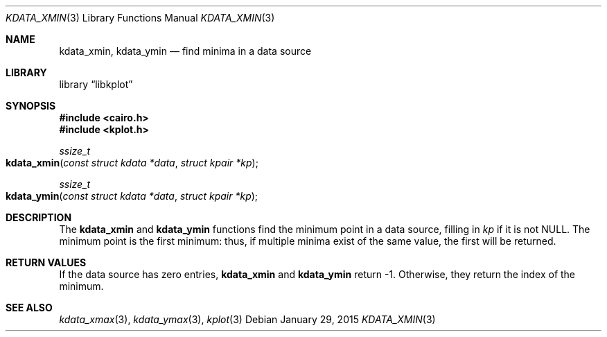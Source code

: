 .Dd $Mdocdate: January 29 2015 $
.Dt KDATA_XMIN 3
.Os
.Sh NAME
.Nm kdata_xmin ,
.Nm kdata_ymin
.Nd find minima in a data source
.Sh LIBRARY
.Lb libkplot
.Sh SYNOPSIS
.In cairo.h
.In kplot.h
.Ft ssize_t
.Fo kdata_xmin
.Fa "const struct kdata *data"
.Fa "struct kpair *kp"
.Fc
.Ft ssize_t
.Fo kdata_ymin
.Fa "const struct kdata *data"
.Fa "struct kpair *kp"
.Fc
.Sh DESCRIPTION
The
.Nm kdata_xmin
and
.Nm kdata_ymin
functions find the minimum point in a data source, filling in
.Fa kp
if it is not
.Dv NULL .
The minimum point is the first minimum: thus, if multiple minima exist
of the same value, the first will be returned.
.Sh RETURN VALUES
If the data source has zero entries,
.Nm kdata_xmin
and
.Nm kdata_ymin
return -1.
Otherwise, they return the index of the minimum.
.\" .Sh ENVIRONMENT
.\" For sections 1, 6, 7, and 8 only.
.\" .Sh FILES
.\" .Sh EXIT STATUS
.\" For sections 1, 6, and 8 only.
.\" .Sh EXAMPLES
.\" .Sh DIAGNOSTICS
.\" For sections 1, 4, 6, 7, 8, and 9 printf/stderr messages only.
.\" .Sh ERRORS
.\" For sections 2, 3, 4, and 9 errno settings only.
.Sh SEE ALSO
.Xr kdata_xmax 3 ,
.Xr kdata_ymax 3 ,
.Xr kplot 3
.\" .Sh STANDARDS
.\" .Sh HISTORY
.\" .Sh AUTHORS
.\" .Sh CAVEATS
.\" .Sh BUGS
.\" .Sh SECURITY CONSIDERATIONS
.\" Not used in OpenBSD.
